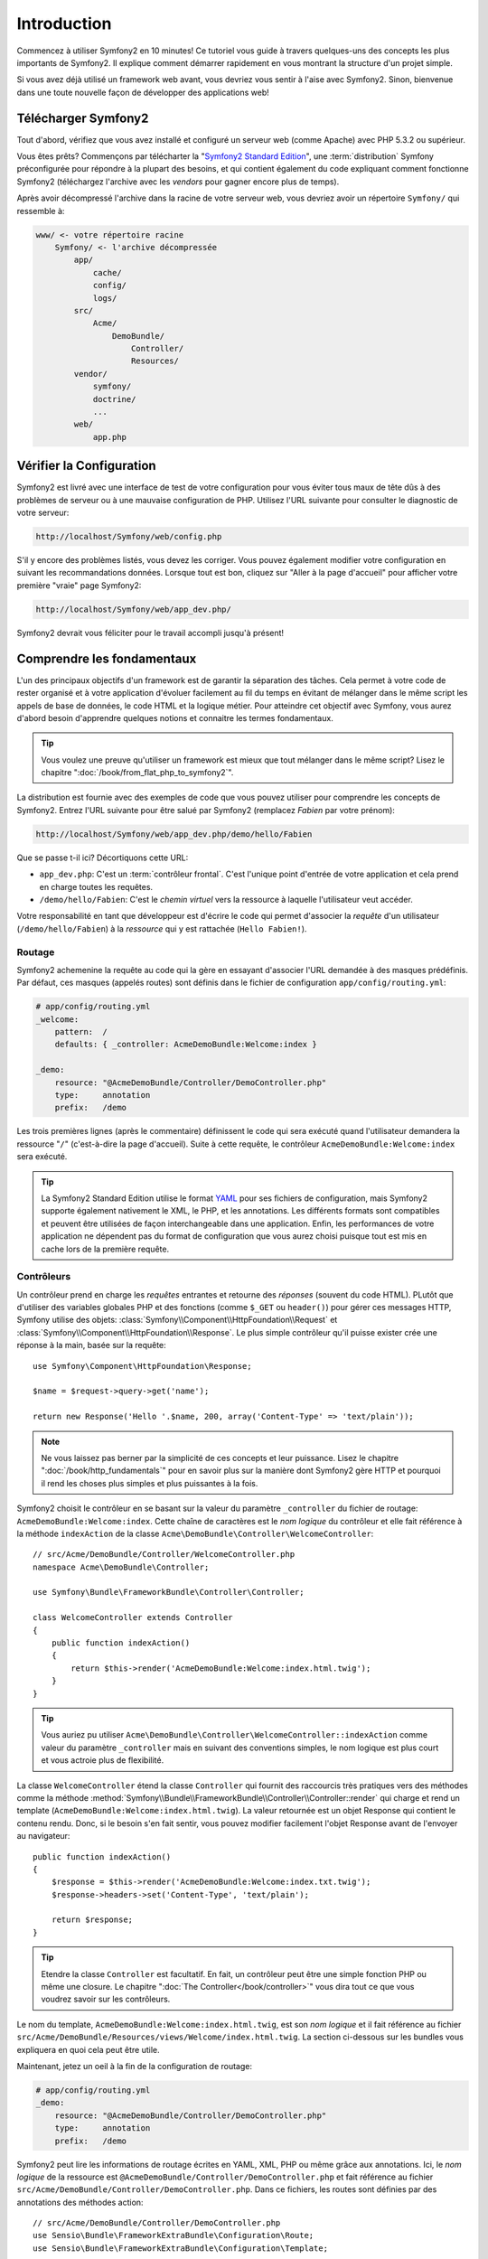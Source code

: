 Introduction
============

Commencez à utiliser Symfony2 en 10 minutes! Ce tutoriel vous guide à travers
quelques-uns des concepts les plus importants de Symfony2. Il explique
comment démarrer rapidement en vous montrant la structure d'un projet simple.

Si vous avez déjà utilisé un framework web avant, vous devriez vous sentir à l'aise
avec Symfony2. Sinon, bienvenue dans une toute nouvelle façon de développer des
applications web!

.. tip:

    Vous voulez savoir quand utiliser un framework et pourquoi? Lisez "`Symfony
    en 5 minutes`_".

Télécharger Symfony2
--------------------

Tout d'abord, vérifiez que vous avez installé et configuré un serveur web (comme
Apache) avec PHP 5.3.2 ou supérieur.

Vous êtes prêts? Commençons par télécharter la "`Symfony2 Standard Edition`_",
une :term:`distribution` Symfony préconfigurée pour répondre à la plupart des besoins,
et qui contient également du code expliquant comment fonctionne Symfony2
(téléchargez l'archive avec les *vendors* pour gagner encore plus de temps).

Après avoir décompressé l'archive dans la racine de votre serveur web, vous devriez
avoir un répertoire ``Symfony/`` qui ressemble à:

.. code-block:: text

    www/ <- votre répertoire racine
        Symfony/ <- l'archive décompressée
            app/
                cache/
                config/
                logs/
            src/
                Acme/
                    DemoBundle/
                        Controller/
                        Resources/
            vendor/
                symfony/
                doctrine/
                ...
            web/
                app.php

Vérifier la Configuration
-------------------------

Symfony2 est livré avec une interface de test de votre configuration pour
vous éviter tous maux de tête dûs à des problèmes de serveur ou à une mauvaise 
configuration de PHP. Utilisez l'URL suivante pour consulter le diagnostic de 
votre serveur:

.. code-block:: text

    http://localhost/Symfony/web/config.php

S'il y encore des problèmes listés, vous devez les corriger. Vous pouvez également
modifier votre configuration en suivant les recommandations données.
Lorsque tout est bon, cliquez sur "Aller à la page d'accueil" pour afficher votre
première "vraie" page Symfony2:

.. code-block:: text

    http://localhost/Symfony/web/app_dev.php/

Symfony2 devrait vous féliciter pour le travail accompli jusqu'à présent!

.. image:: /images/quick_tour/welcome.jpg

Comprendre les fondamentaux
---------------------------

L'un des principaux objectifs d'un framework est de garantir la séparation des
tâches. Cela permet à votre code de rester organisé et à votre application d'évoluer
facilement au fil du temps en évitant de mélanger dans le même script les appels
de base de données, le code HTML et la logique métier. Pour atteindre cet objectif
avec Symfony, vous aurez d'abord besoin d'apprendre quelques notions et connaitre
les termes fondamentaux.

.. tip::

    Vous voulez une preuve qu'utiliser un framework est mieux que tout mélanger
    dans le même script? Lisez le chapitre ":doc:`/book/from_flat_php_to_symfony2`".

La distribution est fournie avec des exemples de code que vous pouvez utiliser pour
comprendre les concepts de Symfony2. Entrez l'URL suivante pour être salué par
Symfony2 (remplacez *Fabien* par votre prénom):

.. code-block:: text

    http://localhost/Symfony/web/app_dev.php/demo/hello/Fabien

Que se passe t-il ici? Décortiquons cette URL:

* ``app_dev.php``: C'est un :term:`contrôleur frontal`. C'est l'unique point
  d'entrée de votre application et cela prend en charge toutes les requêtes.

* ``/demo/hello/Fabien``: C'est le *chemin virtuel* vers la ressource à laquelle
  l'utilisateur veut accéder.

Votre responsabilité en tant que développeur est d'écrire le code qui permet
d'associer la *requête* d'un utilisateur (``/demo/hello/Fabien``) à la *ressource*
qui y est rattachée (``Hello Fabien!``).

Routage
~~~~~~~

Symfony2 achemenine la requête au code qui la gère en essayant d'associer l'URL
demandée à des masques prédéfinis. Par défaut, ces masques (appelés routes) sont
définis dans le fichier de configuration ``app/config/routing.yml``:

.. code-block:: yaml

    # app/config/routing.yml
    _welcome:
        pattern:  /
        defaults: { _controller: AcmeDemoBundle:Welcome:index }

    _demo:
        resource: "@AcmeDemoBundle/Controller/DemoController.php"
        type:     annotation
        prefix:   /demo

Les trois premières lignes (après le commentaire) définissent le code qui sera
exécuté quand l'utilisateur demandera la ressource "``/``" (c'est-à-dire la page
d'accueil). Suite à cette requête, le contrôleur ``AcmeDemoBundle:Welcome:index``
sera exécuté.


.. tip::
    
    La Symfony2 Standard Edition utilise le format `YAML`_ pour ses fichiers de
    configuration, mais Symfony2 supporte également nativement le XML, le PHP,
    et les annotations. Les différents formats sont compatibles et peuvent être
    utilisées de façon interchangeable dans une application. Enfin, les performances
    de votre application ne dépendent pas du format de configuration que vous aurez
    choisi puisque tout est mis en cache lors de la première requête.

Contrôleurs
~~~~~~~~~~~

Un contrôleur prend en charge les *requêtes* entrantes et retourne des *réponses*
(souvent du code HTML). PLutôt que d'utiliser des variables globales PHP et des
fonctions (comme ``$_GET`` ou ``header()``) pour gérer ces messages HTTP, Symfony
utilise des objets:
:class:`Symfony\\Component\\HttpFoundation\\Request` et
:class:`Symfony\\Component\\HttpFoundation\\Response`. Le plus simple contrôleur
qu'il puisse exister crée une réponse à la main, basée sur la requête::

    use Symfony\Component\HttpFoundation\Response;

    $name = $request->query->get('name');

    return new Response('Hello '.$name, 200, array('Content-Type' => 'text/plain'));

.. note::

    Ne vous laissez pas berner par la simplicité de ces concepts et leur puissance.
    Lisez le chapitre ":doc:`/book/http_fundamentals`" pour en savoir plus sur la
    manière dont Symfony2 gère HTTP et pourquoi il rend les choses plus simples
    et plus puissantes à la fois.

Symfony2 choisit le contrôleur en se basant sur la valeur du paramètre ``_controller``
du fichier de routage: ``AcmeDemoBundle:Welcome:index``. Cette chaîne de caractères
est le *nom logique* du contrôleur et elle fait référence à la méthode ``indexAction``
de la classe ``Acme\DemoBundle\Controller\WelcomeController``::

    // src/Acme/DemoBundle/Controller/WelcomeController.php
    namespace Acme\DemoBundle\Controller;

    use Symfony\Bundle\FrameworkBundle\Controller\Controller;

    class WelcomeController extends Controller
    {
        public function indexAction()
        {
            return $this->render('AcmeDemoBundle:Welcome:index.html.twig');
        }
    }

.. tip::

    Vous auriez pu utiliser 
    ``Acme\DemoBundle\Controller\WelcomeController::indexAction`` comme valeur du
    paramètre ``_controller`` mais en suivant des conventions simples, le nom 
    logique est plus court et vous actroie plus de flexibilité.

La classe ``WelcomeController`` étend la classe ``Controller`` qui fournit des
raccourcis très pratiques vers des méthodes comme la méthode
:method:`Symfony\\Bundle\\FrameworkBundle\\Controller\\Controller::render`
qui charge et rend un template
(``AcmeDemoBundle:Welcome:index.html.twig``). La valeur retournée est un objet
Response qui contient le contenu rendu. Donc, si le besoin s'en fait sentir, vous
pouvez modifier facilement l'objet Response avant de l'envoyer au navigateur::

    public function indexAction()
    {
        $response = $this->render('AcmeDemoBundle:Welcome:index.txt.twig');
        $response->headers->set('Content-Type', 'text/plain');

        return $response;
    }

.. tip::

    Etendre la classe ``Controller`` est facultatif. En fait, un contrôleur peut
    être une simple fonction PHP ou même une closure.
    Le chapitre ":doc:`The Controller</book/controller>`" vous dira tout ce que
    vous voudrez savoir sur les contrôleurs.

Le nom du template, ``AcmeDemoBundle:Welcome:index.html.twig``, est son *nom logique*
et il fait référence au fichier ``src/Acme/DemoBundle/Resources/views/Welcome/index.html.twig``.
La section ci-dessous sur les bundles vous expliquera en quoi cela peut être utile.

Maintenant, jetez un oeil à la fin de la configuration de routage:

.. code-block:: yaml

    # app/config/routing.yml
    _demo:
        resource: "@AcmeDemoBundle/Controller/DemoController.php"
        type:     annotation
        prefix:   /demo

Symfony2 peut lire les informations de routage écrites en YAML, XML, PHP ou même
grâce aux annotations. Ici, le *nom logique* de la ressource est 
``@AcmeDemoBundle/Controller/DemoController.php`` et fait référence au fichier
``src/Acme/DemoBundle/Controller/DemoController.php``. Dans ce fichiers, les
routes sont définies par des annotations des méthodes action::

    // src/Acme/DemoBundle/Controller/DemoController.php
    use Sensio\Bundle\FrameworkExtraBundle\Configuration\Route;
    use Sensio\Bundle\FrameworkExtraBundle\Configuration\Template;

    class DemoController extends Controller
    {
        /**
         * @Route("/hello/{name}", name="_demo_hello")
         * @Template()
         */
        public function helloAction($name)
        {
            return array('name' => $name);
        }

        // ...
    }

L'annotation ``@Route()`` définit une nouvelle route avec le masque ``/hello/{name}``
qui, lorsqu'elle sera reconnue, éxécutera la méthode ``helloAction``. Une chaine
de caractères entre accolades comme ``{name}`` est une variable réservée. Comme
vous pouvez le voir, sa valteur peut être récupérée par l'argument ``$name`` de
la méthode.

.. note::

    Même si les annotations ne sont pas nativement supportées par PHP, vous les
    verrez très souvent dans Symfony2. C'est une manière très pratique de
    configurer le comportement du framework et de conserver la configuration près
    du code.

Si vous regardez de plus près le code de l'action, vous verrez qu'au lieu de rendre
directement un template comme nous l'avons vu plus haut, la méthode retourne juste
un tableau de paramètres. L'annotation ``@Template()`` dit à Symfony de rendre le
template pour vous en passant chaque variable du tableau au template. Le nom du
template qui est retourné dépend du nom du contrôleur. Donc, dans notre exemple,
le template ``AcmeDemoBundle:Demo:hello.html.twig`` est retourné (il est situé
dans le dossier ``src/Acme/DemoBundle/Resources/views/Demo/hello.html.twig``).

.. tip::

    Les annotations ``@Route()`` et ``@Template()`` sont plus puissante que les
    simples exemples décrits dans ce tutoriel. Apprenez en plus sur "`les annotations
    dans les contrôleurs`_" dans la documentation officielle.

Templates
~~~~~~~~~

Le contrôleur rend le template ``src/Acme/DemoBundle/Resources/views/Demo/hello.html.twig``
(ou ``AcmeDemoBundle:Demo:hello.html.twig`` si vous utilisez le nom logique):

.. code-block:: jinja

    {# src/Acme/DemoBundle/Resources/views/Demo/hello.html.twig #}
    {% extends "AcmeDemoBundle::layout.html.twig" %}

    {% block title "Hello " ~ name %}

    {% block content %}
        <h1>Hello {{ name }}!</h1>
    {% endblock %}

Par défaut, Symfony2 utilise `Twig`_ comme moteur de template mais vous pouvez
aussi utilisez les templates traditionnels en PHP si vous préférez. Le prochain
chapitre introduira le fonctionnement des templates dans Symfony2.

Bundles
~~~~~~~

Vous vous êtes surement demandé pourquoi le mot :term:`bundle` est utilisez dans
la plupart des noms que nous avons vus précédemment. Tout le code que vous écrivez
dans votre application est organisé en bundles. En jargon Symfony2, un bundle est
un ensemble structuré de fichiers (PHP, feuilles de styles, javascript, images, ...)
qui implémente une fonctionnalité unique (un blog, un forum, ...) et qui peut être
facilement partagé avec d'autres développeurs. Jusqu'à maintenant, nous avons
manipulé un seul bundle, ``AcmeDemoBundle``. Vous en saurez plus sur les bundles
dans le dernier chapitre de ce tutoriel.

Travailler avec les Environnements
----------------------------------

Maintenant que vous comprenez mieux le fonctionnement de Symfony2, 
Now that you have a better understanding of how Symfony2 works, have a closer
look at the bottom of the page; you will notice a small bar with the Symfony2
logo. This is called the "Web Debug Toolbar" and it is the developer's best
friend. But this is only the tip of the iceberg; click on the weird hexadecimal
number to reveal yet another very useful Symfony2 debugging tool: the profiler.

Of course, you won't want to show these tools when you deploy your application
to production. That's why you will find another front controller in the
``web/`` directory (``app.php``), which is optimized for the production environment:

.. code-block:: text

    http://localhost/Symfony/web/app.php/demo/hello/Fabien

And if you use Apache with ``mod_rewrite`` enabled, you can even omit the
``app.php`` part of the URL:

.. code-block:: text

    http://localhost/Symfony/web/demo/hello/Fabien

Last but not least, on the production servers, you should point your web root
directory to the ``web/`` directory to secure your installation and have an
even better looking URL:

.. code-block:: text

    http://localhost/demo/hello/Fabien

To make you application respond faster, Symfony2 maintains a cache under the
``app/cache/`` directory. In the development environment (``app_dev.php``),
this cache is flushed automatically whenever you make changes to any code or
configuration. But that's not the case in the production environment
(``app.php``) where performance is key. That's why you should always use
the development environment when developing your application.

Different :term:`environments<environment>` of a given application differ
only in their configuration. In fact, a configuration can inherit from another
one:

.. code-block:: yaml

    # app/config/config_dev.yml
    imports:
        - { resource: config.yml }

    web_profiler:
        toolbar: true
        intercept_redirects: false

The ``dev`` environment (defined in ``config_dev.yml``) inherits from the
global ``config.yml`` file and extends it by enabling the web debug toolbar.

Final Thoughts
--------------

Congratulations! You've had your first taste of Symfony2 code. That wasn't so
hard, was it? There's a lot more to explore, but you should already see how
Symfony2 makes it really easy to implement web sites better and faster. If you
are eager to learn more about Symfony2, dive into the next section: "The
View".

.. _Symfony2 Standard Edition:      http://symfony.com/download
.. _Symfony en 5 minutes:           http://symfony.com/symfony-in-five-minutes
.. _YAML:                           http://www.yaml.org/
.. _les annotations dans les contrôleurs:     http://bundles.symfony-reloaded.org/frameworkextrabundle/
.. _Twig:                           http://www.twig-project.org/
